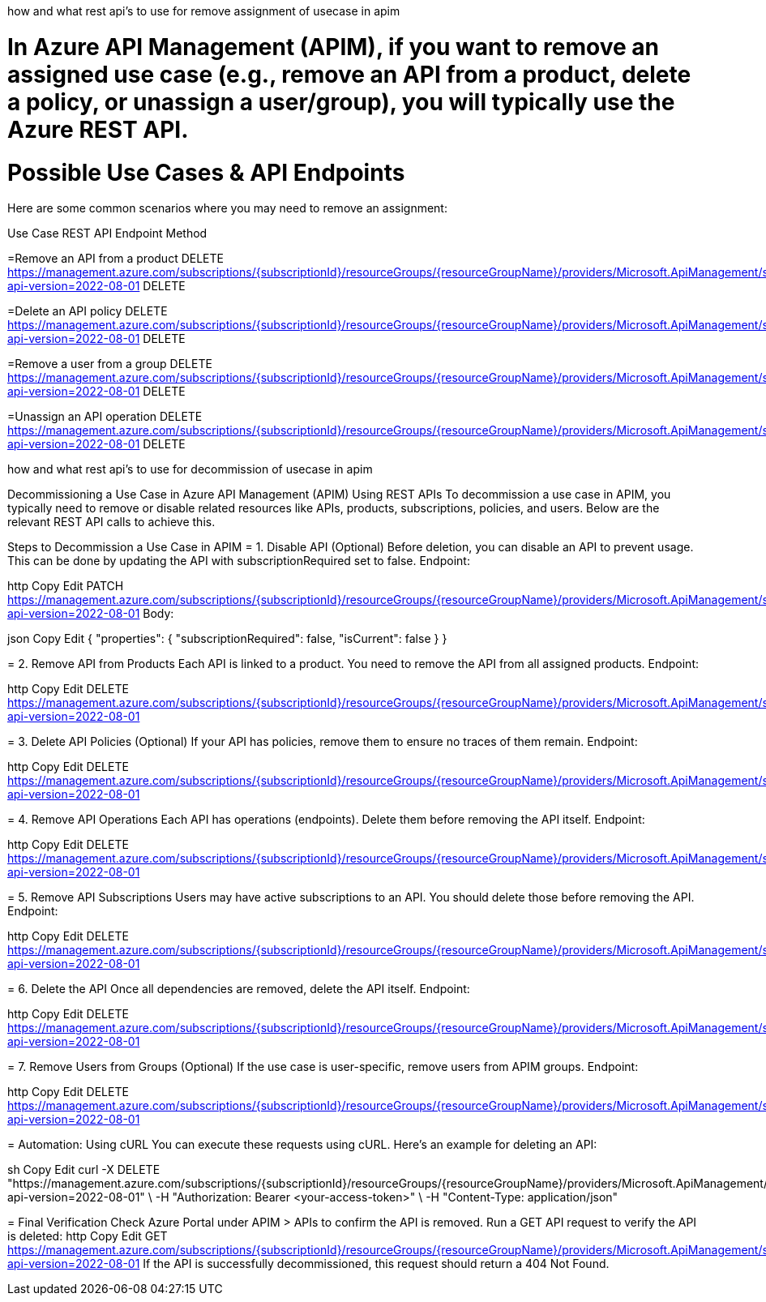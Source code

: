 how and what rest api's to use for remove assignment of usecase in apim

= In Azure API Management (APIM), if you want to remove an assigned use case (e.g., remove an API from a product, delete a policy, or unassign a user/group), you will typically use the Azure REST API.

= Possible Use Cases & API Endpoints
Here are some common scenarios where you may need to remove an assignment:

Use Case	REST API Endpoint	Method

=Remove an API from a product	DELETE https://management.azure.com/subscriptions/{subscriptionId}/resourceGroups/{resourceGroupName}/providers/Microsoft.ApiManagement/service/{serviceName}/products/{productId}/apis/{apiId}?api-version=2022-08-01	DELETE

=Delete an API policy	DELETE https://management.azure.com/subscriptions/{subscriptionId}/resourceGroups/{resourceGroupName}/providers/Microsoft.ApiManagement/service/{serviceName}/apis/{apiId}/policies/policy?api-version=2022-08-01	DELETE

=Remove a user from a group	DELETE https://management.azure.com/subscriptions/{subscriptionId}/resourceGroups/{resourceGroupName}/providers/Microsoft.ApiManagement/service/{serviceName}/groups/{groupId}/users/{userId}?api-version=2022-08-01	DELETE

=Unassign an API operation	DELETE https://management.azure.com/subscriptions/{subscriptionId}/resourceGroups/{resourceGroupName}/providers/Microsoft.ApiManagement/service/{serviceName}/apis/{apiId}/operations/{operationId}?api-version=2022-08-01	DELETE

=============

how and what rest api's to use for decommission of usecase in apim

Decommissioning a Use Case in Azure API Management (APIM) Using REST APIs
To decommission a use case in APIM, you typically need to remove or disable related resources like APIs, products, subscriptions, policies, and users. Below are the relevant REST API calls to achieve this.

Steps to Decommission a Use Case in APIM
= 1. Disable API (Optional)
Before deletion, you can disable an API to prevent usage. This can be done by updating the API with subscriptionRequired set to false.
Endpoint:

http
Copy
Edit
PATCH https://management.azure.com/subscriptions/{subscriptionId}/resourceGroups/{resourceGroupName}/providers/Microsoft.ApiManagement/service/{serviceName}/apis/{apiId}?api-version=2022-08-01
Body:

json
Copy
Edit
{
  "properties": {
    "subscriptionRequired": false,
    "isCurrent": false
  }
}

= 2. Remove API from Products
Each API is linked to a product. You need to remove the API from all assigned products. Endpoint:

http
Copy
Edit
DELETE https://management.azure.com/subscriptions/{subscriptionId}/resourceGroups/{resourceGroupName}/providers/Microsoft.ApiManagement/service/{serviceName}/products/{productId}/apis/{apiId}?api-version=2022-08-01

= 3. Delete API Policies (Optional)
If your API has policies, remove them to ensure no traces of them remain.
Endpoint:

http
Copy
Edit
DELETE https://management.azure.com/subscriptions/{subscriptionId}/resourceGroups/{resourceGroupName}/providers/Microsoft.ApiManagement/service/{serviceName}/apis/{apiId}/policies/policy?api-version=2022-08-01

= 4. Remove API Operations
Each API has operations (endpoints). Delete them before removing the API itself.
Endpoint:

http
Copy
Edit
DELETE https://management.azure.com/subscriptions/{subscriptionId}/resourceGroups/{resourceGroupName}/providers/Microsoft.ApiManagement/service/{serviceName}/apis/{apiId}/operations/{operationId}?api-version=2022-08-01

= 5. Remove API Subscriptions
Users may have active subscriptions to an API. You should delete those before removing the API. Endpoint:

http
Copy
Edit
DELETE https://management.azure.com/subscriptions/{subscriptionId}/resourceGroups/{resourceGroupName}/providers/Microsoft.ApiManagement/service/{serviceName}/subscriptions/{subscriptionId}?api-version=2022-08-01

= 6. Delete the API
Once all dependencies are removed, delete the API itself.
Endpoint:

http
Copy
Edit
DELETE https://management.azure.com/subscriptions/{subscriptionId}/resourceGroups/{resourceGroupName}/providers/Microsoft.ApiManagement/service/{serviceName}/apis/{apiId}?api-version=2022-08-01

= 7. Remove Users from Groups (Optional)
If the use case is user-specific, remove users from APIM groups. Endpoint:

http
Copy
Edit
DELETE https://management.azure.com/subscriptions/{subscriptionId}/resourceGroups/{resourceGroupName}/providers/Microsoft.ApiManagement/service/{serviceName}/groups/{groupId}/users/{userId}?api-version=2022-08-01


= Automation: Using cURL
You can execute these requests using cURL. Here’s an example for deleting an API:

sh
Copy
Edit
curl -X DELETE "https://management.azure.com/subscriptions/{subscriptionId}/resourceGroups/{resourceGroupName}/providers/Microsoft.ApiManagement/service/{serviceName}/apis/{apiId}?api-version=2022-08-01" \
-H "Authorization: Bearer <your-access-token>" \
-H "Content-Type: application/json"


= Final Verification
Check Azure Portal under APIM > APIs to confirm the API is removed.
Run a GET API request to verify the API is deleted:
http
Copy
Edit
GET https://management.azure.com/subscriptions/{subscriptionId}/resourceGroups/{resourceGroupName}/providers/Microsoft.ApiManagement/service/{serviceName}/apis/{apiId}?api-version=2022-08-01
If the API is successfully decommissioned, this request should return a 404 Not Found.
